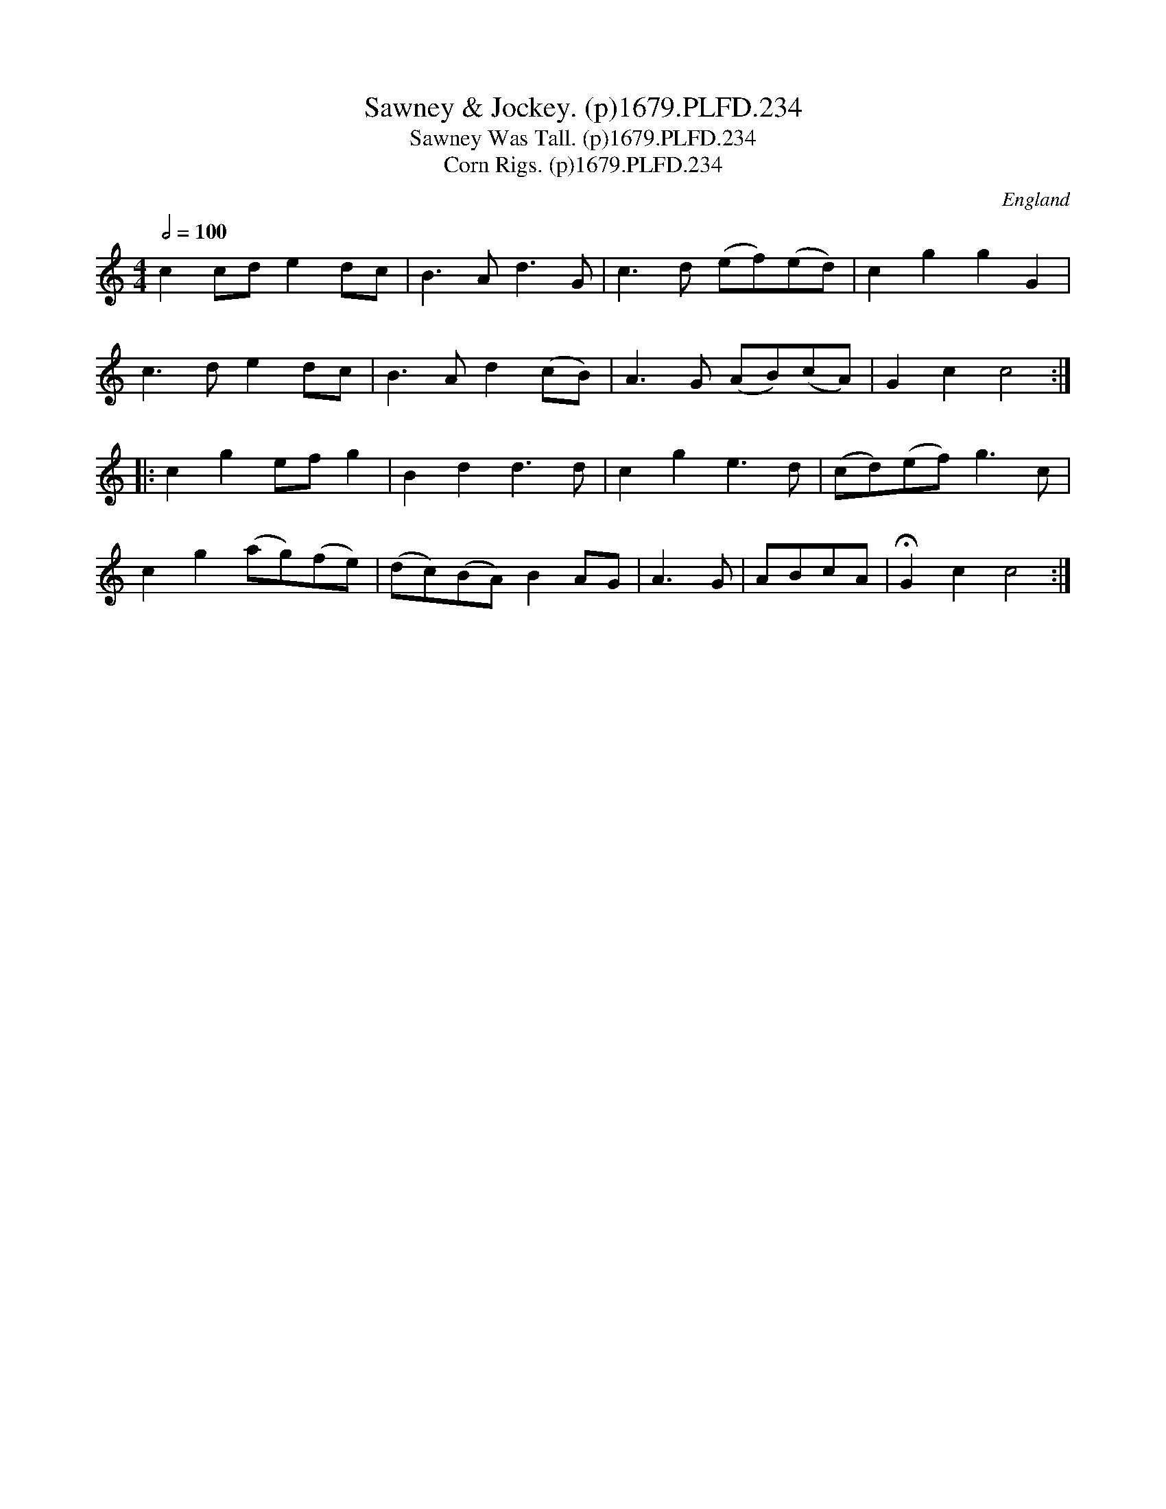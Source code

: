 X:234
T:Sawney & Jockey. (p)1679.PLFD.234
T:Sawney Was Tall. (p)1679.PLFD.234
T:Corn Rigs. (p)1679.PLFD.234
M:4/4
L:1/4
Q:1/2=100
S:Playford, Dancing Master,6th Ed.,1679
O:England
H:1679.
Z:Chris Partington.
K:C
cc/d/ed/c/|B>Ad>G|c>d (e/f/)(e/d/)|cggG|
c>ded/c/|B>Ad(c/B/)|A>G (A/B/)(c/A/)|Gcc2:|
|:cge/f/g|Bdd>d|cge>d|(c/d/)(e/f/)g>c|
cg(a/g/)(f/e/)|(d/c/)(B/A/)BA/G/|A>G|A/B/c/A/|HGcc2:|
